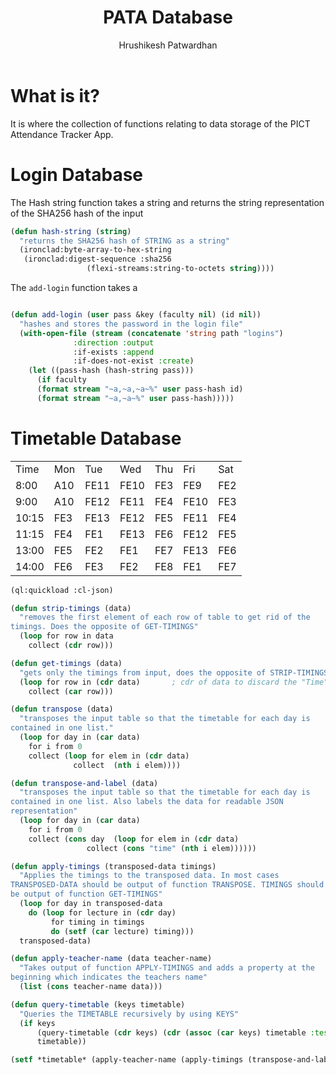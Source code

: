 #+title: PATA Database
#+author: Hrushikesh Patwardhan

* What is it?
It is where the collection of functions relating to data storage of
the PICT Attendance Tracker App.

* Login Database

The Hash string function takes a string and returns the string
representation of the SHA256 hash of the input

#+begin_src lisp
(defun hash-string (string)
  "returns the SHA256 hash of STRING as a string"
  (ironclad:byte-array-to-hex-string
   (ironclad:digest-sequence :sha256
			     (flexi-streams:string-to-octets string))))

#+end_src

The ~add-login~ function takes a 

#+begin_src lisp

(defun add-login (user pass &key (faculty nil) (id nil))
  "hashes and stores the password in the login file"
  (with-open-file (stream (concatenate 'string path "logins")
			  :direction :output
			  :if-exists :append
			  :if-does-not-exist :create)
    (let ((pass-hash (hash-string pass)))
      (if faculty
	  (format stream "~a,~a,~a~%" user pass-hash id)
	  (format stream "~a,~a~%" user pass-hash)))))
#+end_src


* Timetable Database

#+name: KDK-timetable
|  Time | Mon | Tue  | Wed  | Thu | Fri  | Sat |
|  8:00 | A10 | FE11 | FE10 | FE3 | FE9  | FE2 |
|  9:00 | A10 | FE12 | FE11 | FE4 | FE10 | FE3 |
| 10:15 | FE3 | FE13 | FE12 | FE5 | FE11 | FE4 |
| 11:15 | FE4 | FE1  | FE13 | FE6 | FE12 | FE5 |
| 13:00 | FE5 | FE2  | FE1  | FE7 | FE13 | FE6 |
| 14:00 | FE6 | FE3  | FE2  | FE8 | FE1  | FE7 |

#+begin_src lisp :var input=KDK-timetable :results verbatim
(ql:quickload :cl-json)

(defun strip-timings (data)
  "removes the first element of each row of table to get rid of the
timings. Does the opposite of GET-TIMINGS"
  (loop for row in data
	collect (cdr row)))

(defun get-timings (data)
  "gets only the timings from input, does the opposite of STRIP-TIMINGS"
  (loop for row in (cdr data)		; cdr of data to discard the "Time" column title
	collect (car row)))

(defun transpose (data)
  "transposes the input table so that the timetable for each day is
contained in one list."
  (loop for day in (car data)
	for i from 0
	collect (loop for elem in (cdr data)
		      collect  (nth i elem))))

(defun transpose-and-label (data)
  "transposes the input table so that the timetable for each day is
contained in one list. Also labels the data for readable JSON
representation"
  (loop for day in (car data)
	for i from 0
	collect (cons day  (loop for elem in (cdr data)
				 collect (cons "time" (nth i elem))))))

(defun apply-timings (transposed-data timings)
  "Applies the timings to the transposed data. In most cases
TRANSPOSED-DATA should be output of function TRANSPOSE. TIMINGS should
be output of function GET-TIMINGS"
  (loop for day in transposed-data
	do (loop for lecture in (cdr day)
		 for timing in timings
		 do (setf (car lecture) timing)))
  transposed-data)

(defun apply-teacher-name (data teacher-name)
  "Takes output of function APPLY-TIMINGS and adds a property at the
beginning which indicates the teachers name"
  (list (cons teacher-name data)))

(defun query-timetable (keys timetable)
  "Queries the TIMETABLE recursively by using KEYS"
  (if keys
      (query-timetable (cdr keys) (cdr (assoc (car keys) timetable :test #'string=)))
      timetable))

(setf *timetable* (apply-teacher-name (apply-timings (transpose-and-label (strip-timings input)) (get-timings input)) "KDK"))

#+end_src

#+RESULTS:
#+begin_example
(("KDK"
  ("Mon" ("8:00" . "A10") ("9:00" . "A10") ("10:15" . "FE3") ("11:15" . "FE4")
   ("13:00" . "FE5") ("14:00" . "FE6"))
  ("Tue" ("8:00" . "FE11") ("9:00" . "FE12") ("10:15" . "FE13")
   ("11:15" . "FE1") ("13:00" . "FE2") ("14:00" . "FE3"))
  ("Wed" ("8:00" . "FE10") ("9:00" . "FE11") ("10:15" . "FE12")
   ("11:15" . "FE13") ("13:00" . "FE1") ("14:00" . "FE2"))
  ("Thu" ("8:00" . "FE3") ("9:00" . "FE4") ("10:15" . "FE5") ("11:15" . "FE6")
   ("13:00" . "FE7") ("14:00" . "FE8"))
  ("Fri" ("8:00" . "FE9") ("9:00" . "FE10") ("10:15" . "FE11")
   ("11:15" . "FE12") ("13:00" . "FE13") ("14:00" . "FE1"))
  ("Sat" ("8:00" . "FE2") ("9:00" . "FE3") ("10:15" . "FE4") ("11:15" . "FE5")
   ("13:00" . "FE6") ("14:00" . "FE7"))))
#+end_example


